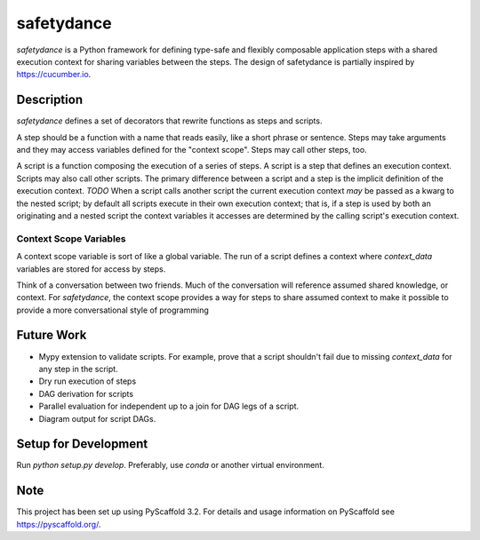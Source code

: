 ===========
safetydance
===========


`safetydance` is a Python framework for defining type-safe and flexibly composable
application steps with a shared execution context for sharing variables between the
steps. The design of safetydance is partially inspired by `<https://cucumber.io>`_.


Description
===========

`safetydance` defines a set of decorators that rewrite functions as steps and scripts.

A step should be a function with a name that reads easily, like a short phrase or
sentence. Steps may take arguments and they may access variables defined for the
"context scope". Steps may call other steps, too.

A script is a function composing the execution of a series of steps. A script is a step
that defines an execution context. Scripts may also call other scripts. The primary
difference between a script and a step is the implicit definition of the execution
context. *TODO* When a script calls another script the current execution context *may*
be passed as a kwarg to the nested script; by default all scripts execute in their own
execution context; that is, if a step is used by both an originating and a nested script
the context variables it accesses are determined by the calling script's execution
context.

Context Scope Variables
-----------------------

A context scope variable is sort of like a global variable. The run of a script defines
a context where `context_data` variables are stored for access by steps.

Think of a conversation between two friends. Much of the conversation will reference
assumed shared knowledge, or context. For `safetydance`, the context scope provides a
way for steps to share assumed context to make it possible to provide a more
conversational style of programming

Future Work
===========

* Mypy extension to validate scripts. For example, prove that a script shouldn't fail
  due to missing `context_data` for any step in the script.
* Dry run execution of steps
* DAG derivation for scripts
* Parallel evaluation for independent up to a join for DAG legs of a script.
* Diagram output for script DAGs.

Setup for Development
=====================

Run `python setup.py develop`. Preferably, use `conda` or another virtual environment.

Note
====

This project has been set up using PyScaffold 3.2. For details and usage
information on PyScaffold see https://pyscaffold.org/.
